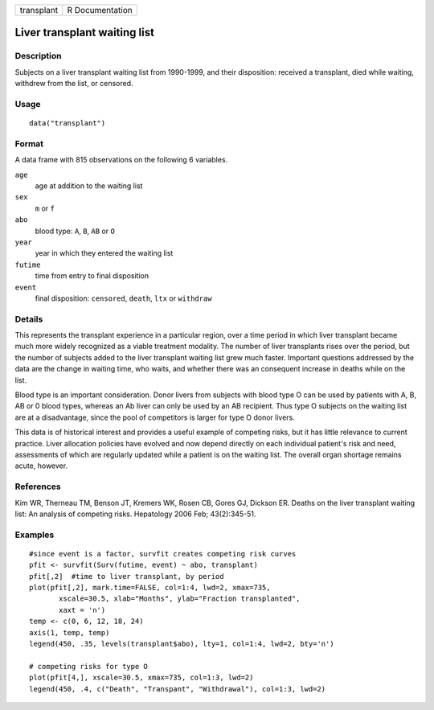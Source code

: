 +------------+-----------------+
| transplant | R Documentation |
+------------+-----------------+

Liver transplant waiting list
-----------------------------

Description
~~~~~~~~~~~

Subjects on a liver transplant waiting list from 1990-1999, and their
disposition: received a transplant, died while waiting, withdrew from
the list, or censored.

Usage
~~~~~

::

    data("transplant")

Format
~~~~~~

A data frame with 815 observations on the following 6 variables.

``age``
    age at addition to the waiting list

``sex``
    ``m`` or ``f``

``abo``
    blood type: ``A``, ``B``, ``AB`` or ``O``

``year``
    year in which they entered the waiting list

``futime``
    time from entry to final disposition

``event``
    final disposition: ``censored``, ``death``, ``ltx`` or ``withdraw``

Details
~~~~~~~

This represents the transplant experience in a particular region, over a
time period in which liver transplant became much more widely recognized
as a viable treatment modality. The number of liver transplants rises
over the period, but the number of subjects added to the liver
transplant waiting list grew much faster. Important questions addressed
by the data are the change in waiting time, who waits, and whether there
was an consequent increase in deaths while on the list.

Blood type is an important consideration. Donor livers from subjects
with blood type O can be used by patients with A, B, AB or 0 blood
types, whereas an Ab liver can only be used by an AB recipient. Thus
type O subjects on the waiting list are at a disadvantage, since the
pool of competitors is larger for type O donor livers.

This data is of historical interest and provides a useful example of
competing risks, but it has little relevance to current practice. Liver
allocation policies have evolved and now depend directly on each
individual patient's risk and need, assessments of which are regularly
updated while a patient is on the waiting list. The overall organ
shortage remains acute, however.

References
~~~~~~~~~~

Kim WR, Therneau TM, Benson JT, Kremers WK, Rosen CB, Gores GJ, Dickson
ER. Deaths on the liver transplant waiting list: An analysis of
competing risks. Hepatology 2006 Feb; 43(2):345-51.

Examples
~~~~~~~~

::

    #since event is a factor, survfit creates competing risk curves
    pfit <- survfit(Surv(futime, event) ~ abo, transplant)
    pfit[,2]  #time to liver transplant, by period
    plot(pfit[,2], mark.time=FALSE, col=1:4, lwd=2, xmax=735,
           xscale=30.5, xlab="Months", ylab="Fraction transplanted",
           xaxt = 'n')
    temp <- c(0, 6, 12, 18, 24)
    axis(1, temp, temp)
    legend(450, .35, levels(transplant$abo), lty=1, col=1:4, lwd=2, bty='n')

    # competing risks for type O
    plot(pfit[4,], xscale=30.5, xmax=735, col=1:3, lwd=2)
    legend(450, .4, c("Death", "Transpant", "Withdrawal"), col=1:3, lwd=2)

